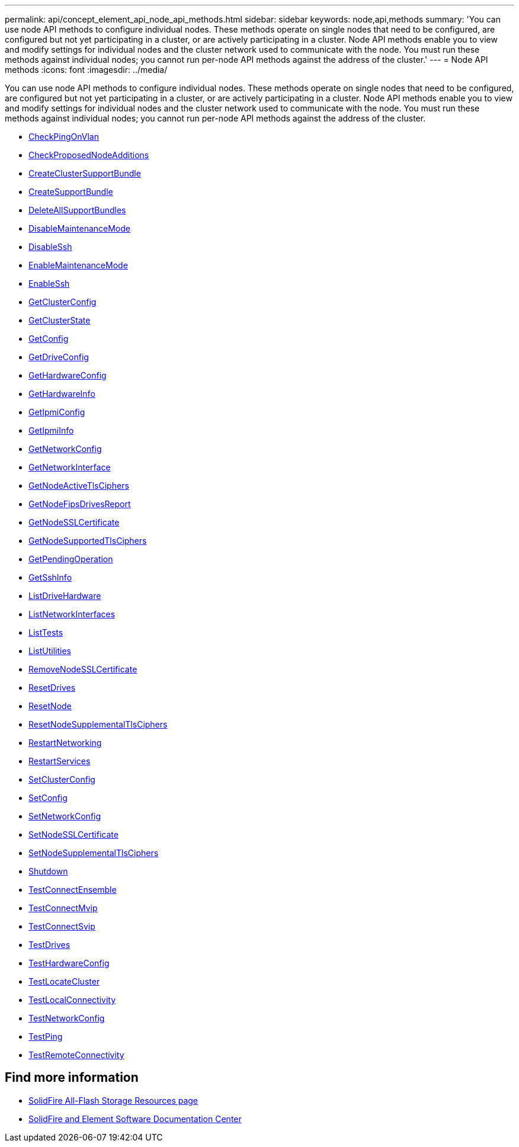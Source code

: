 ---
permalink: api/concept_element_api_node_api_methods.html
sidebar: sidebar
keywords: node,api,methods
summary: 'You can use node API methods to configure individual nodes. These methods operate on single nodes that need to be configured, are configured but not yet participating in a cluster, or are actively participating in a cluster. Node API methods enable you to view and modify settings for individual nodes and the cluster network used to communicate with the node. You must run these methods against individual nodes; you cannot run per-node API methods against the address of the cluster.'
---
= Node API methods
:icons: font
:imagesdir: ../media/

[.lead]
You can use node API methods to configure individual nodes. These methods operate on single nodes that need to be configured, are configured but not yet participating in a cluster, or are actively participating in a cluster. Node API methods enable you to view and modify settings for individual nodes and the cluster network used to communicate with the node. You must run these methods against individual nodes; you cannot run per-node API methods against the address of the cluster.

** xref:reference_element_api_checkpingonvlan.adoc[CheckPingOnVlan]
** xref:reference_element_api_checkproposednodeadditions.adoc[CheckProposedNodeAdditions]
** xref:reference_element_api_createclustersupportbundle.adoc[CreateClusterSupportBundle]
** xref:reference_element_api_createsupportbundle.adoc[CreateSupportBundle]
** xref:reference_element_api_deleteallsupportbundles.adoc[DeleteAllSupportBundles]
** xref:reference_element_api_disablemaintenancemode.adoc[DisableMaintenanceMode]
** xref:reference_element_api_disablessh.adoc[DisableSsh]
** xref:reference_element_api_enablemaintenancemode.adoc[EnableMaintenanceMode]
** xref:reference_element_api_enablessh.adoc[EnableSsh]
** xref:reference_element_api_getclusterconfig.adoc[GetClusterConfig]
** xref:reference_element_api_getclusterstate.adoc[GetClusterState]
** xref:reference_element_api_getconfig.adoc[GetConfig]
** xref:reference_element_api_getdriveconfig.adoc[GetDriveConfig]
** xref:reference_element_api_gethardwareconfig.adoc[GetHardwareConfig]
** xref:reference_element_api_gethardwareinfo.adoc[GetHardwareInfo]
** xref:reference_element_api_getipmiconfig.adoc[GetIpmiConfig]
** xref:reference_element_api_getipmiinfo.adoc[GetIpmiInfo]
** xref:reference_element_api_getnetworkconfig.adoc[GetNetworkConfig]
** xref:reference_element_api_getnetworkinterface.adoc[GetNetworkInterface]
** xref:reference_element_api_getnodeactivetlsciphers.adoc[GetNodeActiveTlsCiphers]
** xref:reference_element_api_getnodefipsdrivesreport.adoc[GetNodeFipsDrivesReport]
** xref:reference_element_api_getnodesslcertificate.adoc[GetNodeSSLCertificate]
** xref:reference_element_api_getnodesupportedtlsciphers.adoc[GetNodeSupportedTlsCiphers]
** xref:reference_element_api_getpendingoperation.adoc[GetPendingOperation]
** xref:reference_element_api_getsshinfo.adoc[GetSshInfo]
** xref:reference_element_api_listdrivehardware.adoc[ListDriveHardware]
** xref:reference_element_api_listnetworkinterfaces.adoc[ListNetworkInterfaces]
** xref:reference_element_api_listtests.adoc[ListTests]
** xref:reference_element_api_listutilities.adoc[ListUtilities]
** xref:reference_element_api_removenodesslcertificate.adoc[RemoveNodeSSLCertificate]
** xref:reference_element_api_resetdrives.adoc[ResetDrives]
** xref:reference_element_api_resetnode.adoc[ResetNode]
** xref:reference_element_api_resetnodesupplementaltlsciphers.adoc[ResetNodeSupplementalTlsCiphers]
** xref:reference_element_api_restartnetworking.adoc[RestartNetworking]
** xref:reference_element_api_restartservices.adoc[RestartServices]
** xref:reference_element_api_setclusterconfig.adoc[SetClusterConfig]
** xref:reference_element_api_setconfig.adoc[SetConfig]
** xref:reference_element_api_setnetworkconfig.adoc[SetNetworkConfig]
** xref:reference_element_api_setnodesslcertificate.adoc[SetNodeSSLCertificate]
** xref:reference_element_api_setnodesupplementaltlsciphers.adoc[SetNodeSupplementalTlsCiphers]
** xref:reference_element_api_shutdown.adoc[Shutdown]
** xref:reference_element_api_testconnectensemble.adoc[TestConnectEnsemble]
** xref:reference_element_api_testconnectmvip.adoc[TestConnectMvip]
** xref:reference_element_api_testconnectsvip.adoc[TestConnectSvip]
** xref:reference_element_api_testdrives.adoc[TestDrives]
** xref:reference_element_api_testhardwareconfig.adoc[TestHardwareConfig]
** xref:reference_element_api_testlocatecluster.adoc[TestLocateCluster]
** xref:reference_element_api_testlocalconnectivity.adoc[TestLocalConnectivity]
** xref:reference_element_api_testnetworkconfig.adoc[TestNetworkConfig]
** xref:reference_element_api_testping.adoc[TestPing]
** xref:reference_element_api_testremoteconnectivity.adoc[TestRemoteConnectivity]

== Find more information
* https://www.netapp.com/data-storage/solidfire/documentation/[SolidFire All-Flash Storage Resources page^]
* http://docs.netapp.com/sfe-122/index.jsp[SolidFire and Element Software Documentation Center^]
